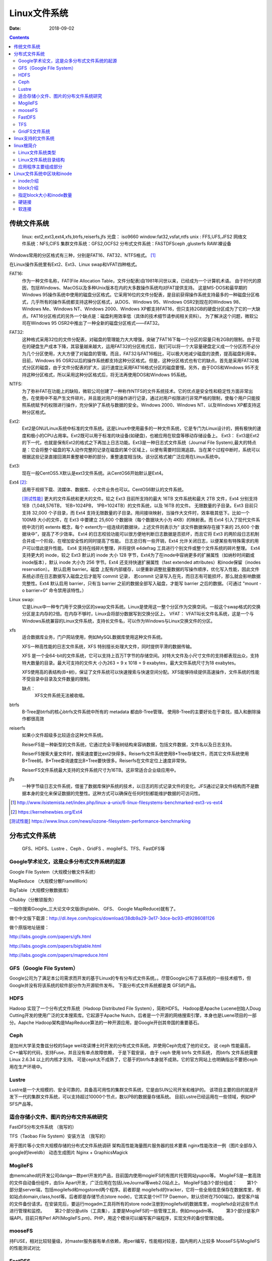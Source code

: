 
.. _linux-filesys:

=================================================
Linux文件系统
=================================================

:Date: 2018-09-02

.. contents::


传统文件系统
=================================================


    linux: ext2,ext3,ext4,xfs,btrfs,reiserfs,jfs
    光盘： iso9660
    window:fat32,vsfat,ntfs
    unix : FFS,UFS,JFS2
    网络文件系统：NFS,CIFS
    集群文件系统：GFS2,OCFS2
    分布式文件系统：FASTDFSceph ,glusterfs
    RAW:裸设备


Windows常用的分区格式有三种，分别是FAT16、FAT32、NTFS格式。 [1]_

在Linux操作系统里有Ext2、Ext3、Linux swap和VFAT四种格式。

FAT16:
    作为一种文件名称，FAT(File Allocation Table，文件分配表)自1981年问世以来，已经成为一个计算机术语。
    由于时代的原因，包括Windows、MacOS以及多种Unix版本在内的大多数操作系统均对FAT提供支持。
    这是MS-DOS和最早期的Windows 95操作系统中使用的磁盘分区格式。它采用16位的文件分配表，是目前获得操作系统支持最多的一种磁盘分区格式，几乎所有的操作系统都支持这种分区格式，从DOS、Windows 95、Windows OSR2到现在的Windows 98、Windows Me、Windows NT、Windows 2000、Windows XP都支持FAT16，但只支持2GB的硬盘分区成为了它的一大缺点。FAT16分区格式的另外一个缺点是：磁盘利用效率低（具体的技术细节请参阅相关资料）。
    为了解决这个问题，微软公司在Windows 95 OSR2中推出了一种全新的磁盘分区格式——FAT32。

FAT32:
    这种格式采用32位的文件分配表，对磁盘的管理能力大大增强，突破了FAT16下每一个分区的容量只有2GB的限制。由于现在的硬盘生产成本下降，其容量越来越大，运用FAT32的分区格式后，我们可以将一个大容量硬盘定义成一个分区而不必分为几个分区使用，大大方便了对磁盘的管理。而且，FAT32与FAT16相比，可以极大地减少磁盘的浪费，提高磁盘利用率。目前，Windows 95 OSR2以后的操作系统都支持这种分区格式。但是，这种分区格式也有它的缺点。首先是采用FAT32格式分区的磁盘，由于文件分配表的扩大，运行速度比采用FAT16格式分区的磁盘要慢。另外，由于DOS和Windows 95不支持这种分区格式，所以采用这种分区格式后，将无法再使用DOS和Windows 95系统。
NTFS:
    为了弥补FAT在功能上的缺陷，微软公司创建了一种称作NTFS的文件系统技术。它的优点是安全性和稳定性方面非常出色，在使用中不易产生文件碎片。并且能对用户的操作进行记录，通过对用户权限进行非常严格的限制，使每个用户只能按照系统赋予的权限进行操作，充分保护了系统与数据的安全。Windows 2000、Windows NT、以及Windows XP都支持这种分区格式。
Ext2:
    Ext2是GNU/Linux系统中标准的文件系统。这是Linux中使用最多的一种文件系统，它是专门为Linux设计的，拥有极快的速度和极小的CPU占用率。Ext2既可以用于标准的块设备(如硬盘)，也被应用在软盘等移动存储设备上。 Ext3： Ext3是Ext2的下一代，也就是保有Ext2的格式之下再加上日志功能。Ext3是一种日志式文件系统（Journal File System),最大的特点是：它会将整个磁盘的写入动作完整的记录在磁盘的某个区域上，以便有需要时回溯追踪。当在某个过程中断时，系统可以根据这些记录直接回溯并重整被中断的部分，重整速度相当快。该分区格式被广泛应用在Linux系统中。
Ext3:
    现在一般CentOS5.X默认是ext3文件系统。从CentOS6开始默认是Ext4。
Ext4 [2]_: 
    适用于视频下载、流媒体、数据库、小文件业务也可以。CentOS6默认的文件系统。

    [测试性能]_ 更大的文件系统和更大的文件。较之 Ext3 目前所支持的最大 16TB 文件系统和最大 2TB 文件，Ext4 分别支持 1EB（1,048,576TB， 1EB=1024PB， 1PB=1024TB）的文件系统，以及 16TB 的文件。
    无限数量的子目录。Ext3 目前只支持 32,000 个子目录，而 Ext4 支持无限数量的子目录。用间接块映射，当操作大文件时，效率极其低下。比如一个 100MB 大小的文件，在 Ext3 中要建立 25,600 个数据块（每个数据块大小为 4KB）的映射表。而 Ext4 引入了现代文件系统中流行的 extents 概念，每个 extent为一组连续的数据块，上述文件则表示为“ 该文件数据保存在接下来的 25,600 个数据块中”，提高了不少效率。
    Ext4 的日志校验功能可以很方便地判断日志数据是否损坏，而且它将 Ext3 的两阶段日志机制合并成一个阶段，在增加安全性的同时提高了性能。
    日志总归有一些开销，Ext4 允许关闭日志，以便某些有特殊需求的用户可以借此提升性能。
    Ext4 支持在线碎片整理，并将提供 e4defrag 工具进行个别文件或整个文件系统的碎片整理。
    Ext4 支持更大的 inode，较之 Ext3 默认的 inode 大小 128 字节，Ext4为了在inode中容纳更多的扩展属性（如纳秒时间戳或inode版本），默认 inode 大小为 256 字节。Ext4 还支持快速扩展属性（fast extended attributes）和inode保留（inodes reservation）。
    默认启用 barrier。磁盘 上配有内部缓存，以便重新调整批量数据的写操作顺序，优化写入性能，因此文件系统必须在日志数据写入磁盘之后才能写 commit 记录，
    若commit 记录写入在先，而日志有可能损坏，那么就会影响数据完整性。Ext4 默认启用 barrier，只有当 barrier 之前的数据全部写入磁盘，才能写 barrier 之后的数据。（可通过 "mount -o barrier=0" 命令禁用该特性。）

Linux swap:
    它是Linux中一种专门用于交换分区的swap文件系统。Linux是使用这一整个分区作为交换空间。一般这个swap格式的交换分区是主内存的2倍。在内存不够时，Linux会将部分数据写到交换分区上。 VFAT： VFAT叫长文件名系统，这是一个与Windows系统兼容的Linux文件系统，支持长文件名，可以作为Windows与Linux交换文件的分区。

xfs
    适合数据库业务，门户网站使用，例如MySQL数据库使用这种文件系统。

    XFS一种高性能的日志文件系统，XFS 特别擅长处理大文件，同时提供平滑的数据传输。
    
    XFS 是一个全64-bit的文件系统，它可以支持上百万T字节的存储空间。对特大文件及小尺寸文件的支持都表现出众，支持特大数量的目录。最大可支持的文件大 小为263 = 9 x 1018 = 9 exabytes，最大文件系统尺寸为18 exabytes。

    XFS使用高的表结构(B+树)，保证了文件系统可以快速搜索与快速空间分配。XFS能够持续提供高速操作，文件系统的性能不受目录中目录及文件数量的限制。

    缺点：
        XFS文件系统无法被收缩。

btrfs
    B-Tree是btrfs的核心btrfs文件系统中所有的 metadata 都由B-Tree管理。
    使用B-Tree的主要好处在于查找，插入和删除操作都很高效

reiserfs
    如果小文件超级多比较适合这种文件系统。

    ReiserFS是一种新型的文件系统，它通过完全平衡树结构来容纳数据，包括文件数据，文件名以及日志支持。

    ReiserFS搜索大量文件时，搜索速度要比ext2快得多。Reiserfs文件系统使用B*Tree存储文件，而其它文件系统使用B+Tree树。B*Tree查询速度比B+Tree要快很多。Reiserfs在文件定位上速度非常快。

    ReiserFS文件系统最大支持的文件系统尺寸为16TB。这非常适合企业级应用中。
jfs
    一种字节级日志文件系统，借鉴了数据库保护系统的技术，以日志的形式记录文件的变化。JFS通过记录文件结构而不是数据本身的变化来保证数据的完整性。这种方式可以确保在任何时刻都能维护数据的可访问性。







.. [1] http://www.ilsistemista.net/index.php/linux-a-unix/6-linux-filesystems-benchmarked-ext3-vs-ext4
.. [2] https://kernelnewbies.org/Ext4
.. [测试性能] https://www.linux.com/news/iozone-filesystem-performance-benchmarking

分布式文件系统
==================================

    GFS、HDFS、Lustre 、Ceph 、GridFS 、mogileFS、TFS、FastDFS等

Google学术论文，这是众多分布式文件系统的起源
--------------------------------------------------------------------

Google File System（大规模分散文件系统）

MapReduce （大规模分散FrameWork）

BigTable（大规模分散数据库）

Chubby（分散锁服务）

一般你搜索Google_三大论文中文版(Bigtable、 GFS、 Google MapReduce)就有了。

做个中文版下载源：http://dl.iteye.com/topics/download/38db9a29-3e17-3dce-bc93-df9286081126

做个原版地址链接：

http://labs.google.com/papers/gfs.html

http://labs.google.com/papers/bigtable.html

http://labs.google.com/papers/mapreduce.html

 
 
GFS（Google File System）
--------------------------------------------------------------------

Google公司为了满足本公司需求而开发的基于Linux的专有分布式文件系统。。尽管Google公布了该系统的一些技术细节，但Google并没有将该系统的软件部分作为开源软件发布。
下面分布式文件系统都是类 GFS的产品。
 
HDFS
--------------------------------------------------------------------

Hadoop 实现了一个分布式文件系统（Hadoop Distributed File System），简称HDFS。 Hadoop是Apache Lucene创始人Doug Cutting开发的使用广泛的文本搜索库。它起源于Apache Nutch，后者是一个开源的网络搜索引擎，本身也是Luene项目的一部分。Aapche Hadoop架构是MapReduce算法的一种开源应用，是Google开创其帝国的重要基石。
 
Ceph
--------------------------------------------------------------------

是加州大学圣克鲁兹分校的Sage weil攻读博士时开发的分布式文件系统。并使用Ceph完成了他的论文。
说 ceph 性能最高，C++编写的代码，支持Fuse，并且没有单点故障依赖， 于是下载安装， 由于 ceph 使用 btrfs 文件系统， 而btrfs 文件系统需要 Linux 2.6.34 以上的内核才支持。
可是ceph太不成熟了，它基于的btrfs本身就不成熟，它的官方网站上也明确指出不要把ceph用在生产环境中。
 
Lustre
--------------------------------------------------------------------

Lustre是一个大规模的、安全可靠的，具备高可用性的集群文件系统，它是由SUN公司开发和维护的。
该项目主要的目的就是开发下一代的集群文件系统，可以支持超过10000个节点，数以PB的数据量存储系统。
目前Lustre已经运用在一些领域，例如HP SFS产品等。
 
 
 

适合存储小文件、图片的分布文件系统研究
--------------------------------------------------------------------

FastDFS分布文件系统  （我写的）

TFS（Taobao File System）安装方法  （我写的）

用于图片等小文件大规模存储的分布式文件系统调研
架构高性能海量图片服务器的技术要素
nginx性能改进一例（图片全部存入google的leveldb）
动态生成图片 Nginx + GraphicsMagick 
 

MogileFS
--------------------------------------------------------------------

由memcahed的开发公司danga一款perl开发的产品，目前国内使用mogielFS的有图片托管网站yupoo等。
MogileFS是一套高效的文件自动备份组件，由Six Apart开发，广泛应用在包括LiveJournal等web2.0站点上。
MogileFS由3个部分组成：
　　第1个部分是server端，包括mogilefsd和mogstored两个程序。前者即是 mogilefsd的tracker，它将一些全局信息保存在数据库里，例如站点domain,class,host等。后者即是存储节点(store node)，它其实是个HTTP Daemon，默认侦听在7500端口，接受客户端的文件备份请求。在安装完后，要运行mogadm工具将所有的store node注册到mogilefsd的数据库里，mogilefsd会对这些节点进行管理和监控。
　　第2个部分是utils（工具集），主要是MogileFS的一些管理工具，例如mogadm等。
　　第3个部分是客户端API，目前只有Perl API(MogileFS.pm)、PHP，用这个模块可以编写客户端程序，实现文件的备份管理功能。
 
 
mooseFS
--------------------------------------------------------------------

持FUSE，相对比较轻量级，对master服务器有单点依赖，用perl编写，性能相对较差，国内用的人比较多
MooseFS与MogileFS的性能测试对比 
 
 
FastDFS
--------------------------------------------------------------------

是一款类似Google FS的开源分布式文件系统，是纯C语言开发的。
FastDFS是一个开源的轻量级分布式文件系统，它对文件进行管理，功能包括：文件存储、文件同步、文件访问（文件上传、文件下载）等，解决了大容量存储和负载均衡的问题。特别适合以文件为载体的在线服务，如相册网站、视频网站等等。
官方论坛  http://bbs.chinaunix.net/forum-240-1.html
FastDfs google Code     http://code.google.com/p/fastdfs/
分布式文件系统FastDFS架构剖析   http://www.programmer.com.cn/4380/
 
TFS
--------------------------------------------------------------------

TFS（Taobao !FileSystem）是一个高可扩展、高可用、高性能、面向互联网服务的分布式文件系统，主要针对海量的非结构化数据，它构筑在普通的Linux机器 集群上，可为外部提供高可靠和高并发的存储访问。TFS为淘宝提供海量小文件存储，通常文件大小不超过1M，满足了淘宝对小文件存储的需求，被广泛地应用 在淘宝各项应用中。它采用了HA架构和平滑扩容，保证了整个文件系统的可用性和扩展性。同时扁平化的数据组织结构，可将文件名映射到文件的物理地址，简化 了文件的访问流程，一定程度上为TFS提供了良好的读写性能。
官网 ： http://code.taobao.org/p/tfs/wiki/index/
 
 
GridFS文件系统
--------------------------------------------------------------------

MongoDB是一种知名的NoSql数据库，GridFS是MongoDB的一个内置功能，它提供一组文件操作的API以利用MongoDB存储文件，GridFS的基本原理是将文件保存在两个Collection中，一个保存文件索引，一个保存文件内容，文件内容按一定大小分成若干块，每一块存在一个Document中，这种方法不仅提供了文件存储，还提供了对文件相关的一些附加属性（比如MD5值，文件名等等）的存储。文件在GridFS中会按4MB为单位进行分块存储。

linux支持的文件系统
=================================================

查看linux支持的文件系统：

.. code-block:: bash
    :linenos:

    [root@Server ~]# ls /lib/modules/2.6.32-573.el6.x86_64/kernel/fs/
    autofs4     configfs  exportfs  fat      jbd    mbcache.ko  nls       xfs
    btrfs       cramfs    ext2      fscache  jbd2   nfs         squashfs
    cachefiles  dlm       ext3      fuse     jffs2  nfs_common  ubifs
    cifs        ecryptfs  ext4      gfs2     lockd  nfsd        udf

linux根简介
=================================================

根文件系统： linux识别的第一个与根直接关联的文件系统。

FHS:LSB组织定义的Linux发行版基础目录命名法则及功用规定。filesystem hierarchy standard，文件系统层级标准

Linux文件系统类型
--------------------------------------------------------------------

1. 方法1

.. code-block:: bash
    :linenos:

    [root@zzjlogin ~]# blkid /dev/sda1
    /dev/sda1: UUID="c85b6078-f0f4-4b56-a0b4-2d4a73a1a9a9" TYPE="ext4" <===说明是ext4

2. 方法2

.. code-block:: bash
    :linenos:

    [root@zzjlogin ~]# df -T
    Filesystem     Type  1K-blocks    Used Available Use% Mounted on
    /dev/sda2      ext4    9948012 4360944   5075068  47% /
    tmpfs          tmpfs    502384       0    502384   0% /dev/shm
    /dev/sda1      ext4     194241   35993    148008  20% /boot
    /dev/sda5      ext4    8164036  308984   7433676   4% /data
                    ||<=这一列是文件系统类型

3. 方法3

.. code-block:: bash
    :linenos:

    [root@zzjlogin ~]# file -sL /dev/sda1
    /dev/sda1: Linux rev 1.0 ext4 filesystem data (needs journal recovery) (extents) (huge files)
                              |<===这就显示是ext4文件系统。

3. 方法3

.. code-block:: bash
    :linenos:

    [root@zzjlogin ~]# fsck -N /dev/sda1
    fsck from util-linux-ng 2.17.2
    [/sbin/fsck.ext4 (1) -- /boot] fsck.ext4 /dev/sda1

4. 方法4

.. code-block:: bash
    :linenos:

    [root@zzjlogin ~]# cat /etc/fstab

    #
    # /etc/fstab
    # Created by anaconda on Wed Apr 18 07:03:04 2018
    #
    # Accessible filesystems, by reference, are maintained under '/dev/disk'
    # See man pages fstab(5), findfs(8), mount(8) and/or blkid(8) for more info
    #
    UUID=6d43e673-1f77-4001-b4fc-a9c45aed429e /                       ext4    defaults        1 1
    UUID=c85b6078-f0f4-4b56-a0b4-2d4a73a1a9a9 /boot                   ext4    defaults        1 2
    UUID=92a3db08-3ef2-4767-b849-1e9052264b14 /data                   ext4    defaults        1 2
    UUID=529a4de3-3332-4d9d-9476-1927c216c2de swap                    swap    defaults        0 0
    tmpfs                   /dev/shm                tmpfs   defaults        0 0
    devpts                  /dev/pts                devpts  gid=5,mode=620  0 0
    sysfs                   /sys                    sysfs   defaults        0 0
    proc                    /proc                   proc    defaults        0 0

5. 方法5

.. code-block:: bash
    :linenos:

    [root@zzjlogin ~]# lsblk -f
    NAME   FSTYPE  LABEL            UUID                                 MOUNTPOINT
    sr0    iso9660 CentOS_6.7_Final                                      
    sda                                                                  
    ├─sda1 ext4                     c85b6078-f0f4-4b56-a0b4-2d4a73a1a9a9 /boot
    ├─sda2 ext4                     6d43e673-1f77-4001-b4fc-a9c45aed429e /
    ├─sda3 swap                     529a4de3-3332-4d9d-9476-1927c216c2de [SWAP]
    ├─sda4                                                               
    └─sda5 ext4                     92a3db08-3ef2-4767-b849-1e9052264b14 /data

6. 方法6

.. code-block:: bash
    :linenos:

    [root@zzjlogin ~]# mount | grep "^/dev"
    /dev/sda2 on / type ext4 (rw)
    /dev/sda1 on /boot type ext4 (rw)
    /dev/sda5 on /data type ext4 (rw)

7. 方法7

.. code-block:: bash
    :linenos:

    [root@zzjlogin ~]# cat /proc/mounts | grep "^/dev"
    /dev/sda2 / ext4 rw,seclabel,relatime,barrier=1,data=ordered 0 0
    /dev/sda1 /boot ext4 rw,seclabel,relatime,barrier=1,data=ordered 0 0
    /dev/sda5 /data ext4 rw,seclabel,relatime,barrier=1,data=ordered 0 0


Linux文件系统目录结构
--------------------------------------------------------------------

- /boot: 系统引导启动目录
- /bin:系统相关的二进制程序
- /sbin:系统相关的管理类基础命令
- /lib:基础的共享库文件
- /lib64:专用64系统上的辅助共享库
- /etc:配置文件
- /home:家目录
- /root:管理员家目录
- /media:便携式移动设备的挂载点
- /mnt:临时文件系统挂载点
- /dev:设备文件
- /opt:第三方安装目录
- /src：服务类存放目录
- /tmp:临时文件存放目录
- /usr:unix software resource 
- /var/cache:应用缓存目录
- /var/lib:应用库目录
- /var/local:应用程序可变存储目录
- /var/lock:锁文件
- /var/log：日志文件存放目录
- /var/run：存储进程的pid目录
- /var/spool:应用程序的数据池
- /var/tmp：保存系统2次重启之间产生的临时数据
- /proc:用于输入内核与进程信息相关的虚拟文件系统
- /sys:用于输出当前系统上硬件设备相关信息的虚拟文件系统
- /selinux:selinux相关的安全策略等信息


应用程序主要组成部分
-------------------------------------------------------------

- 二进制程序: /bin,/sbin,/usr/bin,/usr/sbin,/usr/local/bin,/usr/local/sbin
- 库文件:/lib,/lib64,/usr/lib,/usr/lib64,/usr/local/lib,/usr/local/lib64
- 配置文件:/etc,/etc/DIRECTORY,/usr/local/etc
- 帮助文件:/usr/share/man, /usr/share/doc, /usr/local/share/man,/usr/local/share/doc



Linux文件系统中区块和inode
=================================================

操作系统在挂载一个硬盘时需要先格式化。

在格式化的过程中，操作系统会把硬盘分为两部分。一部分是inode，一部分是block。

文件存储都是存储在block中。一个block一般默认时4K，这就是为什么创建一个文件即使是空文件也占用4k空间。
因为一个文件至少占用一个block。而block是linux操作系统识别的最小的存储单元。


inode介绍
----------------------------------------------------

inode包含文件的元信息，具体来说有以下内容：
　　* 文件的字节数
　　* 文件拥有者的User ID
　　* 文件的Group ID
　　* 文件的读、写、执行权限
　　* 文件的时间戳，共有三个：ctime指inode上一次变动的时间，mtime指文件内容上一次变动的时间，atime指文件上一次打开的时间。
　　* 链接数，即有多少文件名指向这个inode
　　* 文件数据block的位置

查看文件inode信息:

可以用stat命令，查看某个文件的inode信息：

.. code-block:: bash

　　stat example.txt

也可以用命令ls:

.. code-block:: bash
    :linenos:

    [root@zzjlogin ~]# ls -i hello.sh
    25984 hello.sh

查看硬盘/存储的inode数量信息:

.. code-block:: bash
    
    df -i

.. attention::
    每个目录项，由两部分组成：所包含文件的文件名，以及该文件名对应的inode号码。




inode是当存储文件时，一个文件对应一般对应一个inode，正如我们日常常见的场景。很多文件都比4k大(排除特殊的小文件特别多的情况)
所以inode都比block数量少。而且一个inode的大小默认大小128byte（C58），256byte（C64）。

.. attention:: 如果有硬连接则一个inode可以指向多个文件，创建硬连接的方法参考ln用法。简单举例: ln src.txt dest

查看操作系统inode大小：

.. code-block:: bash
    :linenos:

    [root@zzjlogin ~]# dumpe2fs -h /dev/sda3 | grep "Inode size"
    dumpe2fs 1.41.12 (17-May-2010)
    Inode size:               256
    [root@zzjlogin ~]# dumpe2fs -h /dev/sda1 | grep "Inode size"
    dumpe2fs 1.41.12 (17-May-2010)
    Inode size:               128
    [root@zzjlogin ~]# df -h
    Filesystem      Size  Used Avail Use% Mounted on
    /dev/sda3       2.5G  1.7G  621M  74% /
    tmpfs           491M     0  491M   0% /dev/shm
    /dev/sda1       477M   28M  424M   7% /boot


Linux操作系统把文件名和文件分离开，操作系统识别文件是通过inode号来识别文件。
所以有一些特殊情况:

-  有时，文件名包含特殊字符，无法正常删除。这时，直接删除inode节点，就能起到删除文件的作用。
    删除命令: ``find ./* -inum 1049741 |xargs rm -f`` 或者 ``find ./* -inum 1049741 -delete``
    或者 ``find ./* -inum 1049741 -exec rm -i {} \;``
- 移动文件或重命名文件，只是改变文件名，不影响inode号码。
- 打开一个文件以后，系统就以inode号码来识别这个文件，不再考虑文件名。因此，通常来说，系统无法从inode号码得知文件名。



block介绍
-----------------------------------



如果/var分区的Superblock损坏了，那么/var分区将无法挂载。在这时候，一般会执行fsck来自动选择一份Superblock备份来替换损坏的Superblock，并尝试修复文件系统。
主Superblock存储在分区的block0或者block1中，而Superblock的备份则分散存储在文件系统的多组block中。当需要手工恢复时，我们可以使用

.. code-block:: bash
    :linenos:

    [root@zzjlogin ~]# dumpe2fs /dev/sda1 | grep -i superblock
    dumpe2fs 1.41.12 (17-May-2010)
        主 superblock at 1, Group descriptors at 2-3
        备份 superblock at 8193, Group descriptors at 8194-8195
        备份 superblock at 24577, Group descriptors at 24578-24579
        备份 superblock at 40961, Group descriptors at 40962-40963
        备份 superblock at 57345, Group descriptors at 57346-57347
        备份 superblock at 73729, Group descriptors at 73730-73731
        备份 superblock at 204801, Group descriptors at 204802-204803
        备份 superblock at 221185, Group descriptors at 221186-221187
        备份 superblock at 401409, Group descriptors at 401410-401411
    [root@zzjlogin ~]# dumpe2fs /dev/sda3 | grep -i superblock 
    dumpe2fs 1.41.12 (17-May-2010)
        主 superblock at 0, Group descriptors at 1-1
        备份 superblock at 32768, Group descriptors at 32769-32769
        备份 superblock at 98304, Group descriptors at 98305-98305
        备份 superblock at 163840, Group descriptors at 163841-163841
        备份 superblock at 229376, Group descriptors at 229377-229377
        备份 superblock at 294912, Group descriptors at 294913-294913



指定block大小和inode数量
---------------------------------------------------------

可以格式化的时候指定硬盘的block默认大小和inode数量

通过 ``mkfs.ext`` 格式化并指定block和inode信息。

指定block默认大小为8K,每16k创建一个inode:

.. code-block:: bash
    :linenos:
    
    [root@zzjlogin ~]# mkfs.ext4 -b 8192 -i 16384 /dev/sdb


mkfs.ext主要参数:
    b   指定block默认大小
    f   fragment-size
    i   bytes-per-inode
    I   inode-size


硬链接
------------------------------------------------------------------

一般情况下一个文件名和inode号码是一一对应的。多个文件名指向同一个inode就是硬链接。

ln 源文件   目标文件

软连接
---------------------------------------------------------------------

软连接文件和源文件的inode是不同的， 软连接文件存储的是相对应源文件的路径。

ln -s 源文件   目标文件




